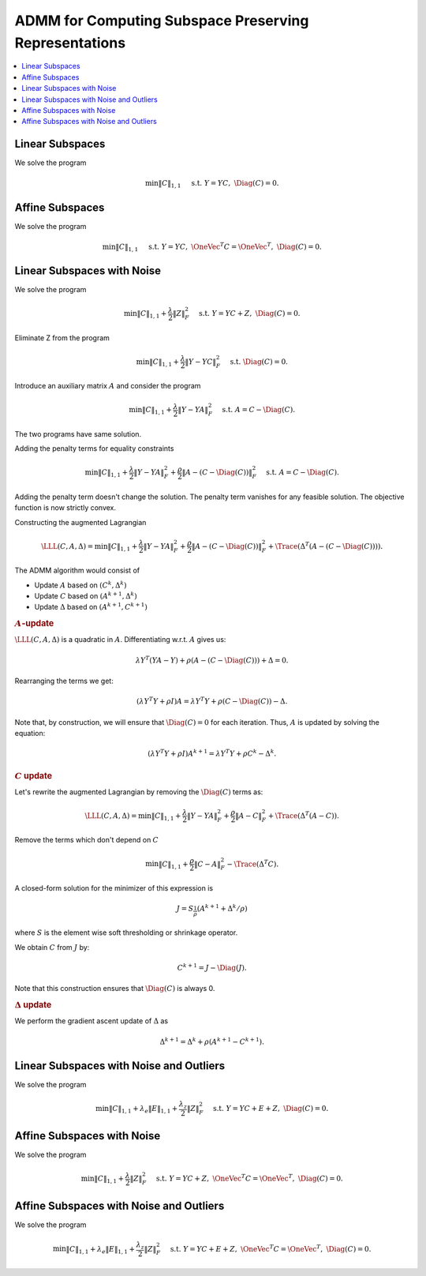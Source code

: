 ADMM for Computing Subspace Preserving Representations
=============================================================

.. highlight:: matlab


.. contents::
    :local:


Linear Subspaces
------------------------


We solve the program

.. math::
    \min \| C \|_{1,1} \quad \text{ s.t. }  Y = Y C, \; \Diag(C) = 0. 



Affine Subspaces
---------------------------

We solve the program

.. math::

    \min \| C \|_{1,1} \quad \text{ s.t. }  Y = Y C, \; 
    \OneVec^T C = \OneVec^T, \; \Diag(C) = 0. 


Linear Subspaces with Noise
------------------------------

We solve the program

.. math::

    \min \| C \|_{1,1} + \frac{\lambda}{2} \| Z \|_F^2 
    \quad \text{ s.t. }  Y = Y C + Z, \; 
    \Diag(C) = 0. 


Eliminate Z from the program

.. math::

    \min \| C \|_{1,1} + \frac{\lambda}{2} \| Y - YC \|_F^2 
    \quad \text{ s.t. }  \Diag(C) = 0. 

Introduce an auxiliary matrix :math:`A` and consider the program

.. math::

    \min \| C \|_{1,1} + \frac{\lambda}{2} \| Y - YA \|_F^2 
    \quad \text{ s.t. }  A = C - \Diag(C). 

The two programs have same solution.

Adding the penalty terms for equality constraints

.. math::

    \min \| C \|_{1,1} + \frac{\lambda}{2} \| Y - YA \|_F^2 
    + \frac{\rho}{2} \| A - (C - \Diag(C)) \|_F^2 
    \quad \text{ s.t. }  A = C - \Diag(C). 

Adding the penalty term doesn't change the solution. The 
penalty term vanishes for any feasible solution. The
objective function is now strictly convex. 


Constructing the augmented Lagrangian

.. math::

    \LLL(C, A, \Delta) =  \min \| C \|_{1,1} + \frac{\lambda}{2} \| Y - YA \|_F^2 
    + \frac{\rho}{2} \| A - (C - \Diag(C)) \|_F^2 
    + \Trace(\Delta^T (A - (C - \Diag(C)))).


The ADMM algorithm would consist of

- Update :math:`A` based on :math:`(C^k, \Delta^k)`
- Update :math:`C` based on :math:`(A^{k+1}, \Delta^k)`
- Update :math:`\Delta` based on :math:`(A^{k+1}, C^{k+1})`

.. rubric:: :math:`A`-update

:math:`\LLL(C, A, \Delta)` is a quadratic in :math:`A`.
Differentiating w.r.t. :math:`A` gives us:

.. math::

    \lambda Y^T (YA - Y) + \rho (A - (C - \Diag(C))) + \Delta = 0.

Rearranging the terms we get:

.. math::

    (\lambda Y^T Y + \rho I )A = 
    \lambda Y^T Y + \rho (C - \Diag(C)) - \Delta.

Note that, by construction, we will ensure that :math:`\Diag(C) = 0`
for each iteration. Thus, :math:`A` is updated by 
solving the equation:

.. math::

    (\lambda Y^T Y + \rho I )A^{k+1} = 
    \lambda Y^T Y + \rho C^k - \Delta^k.


.. rubric:: :math:`C` update

Let's rewrite the augmented Lagrangian by removing the :math:`\Diag(C)`
terms as:

.. math::

    \LLL(C, A, \Delta) =  \min \| C \|_{1,1} + \frac{\lambda}{2} \| Y - YA \|_F^2 
    + \frac{\rho}{2} \| A - C \|_F^2 
    + \Trace(\Delta^T (A - C )).

Remove the terms which don't depend on :math:`C`

.. math::

    \min \| C \|_{1,1} + \frac{\rho}{2} \| C - A\|_F^2 - \Trace(\Delta^T C ).

A closed-form solution for the minimizer of this expression is

.. math::

    J = S_{\frac{1}{\rho}} (A^{k+1} + \Delta^k / \rho)

where :math:`S` is the element wise soft thresholding or shrinkage
operator.

We obtain :math:`C` from :math:`J` by:

.. math::

    C^{k+1} = J - \Diag(J).

Note that this construction ensures that :math:`\Diag(C)` is always 0.

.. rubric:: :math:`\Delta` update

We perform the gradient ascent update of :math:`\Delta` as

.. math::

    \Delta^{k+1} = \Delta^k + \rho (A^{k+1} - C^{k+1}).



Linear Subspaces with Noise and Outliers
-------------------------------------------------

We solve the program

.. math::

    \min \| C \|_{1,1}  + \lambda_e \| E \|_{1,1} + \frac{\lambda_z}{2} \| Z \|_F^2 
    \quad \text{ s.t. }  Y = Y C + E + Z, \; 
    \Diag(C) = 0. 


Affine Subspaces with Noise
-------------------------------------

We solve the program

.. math::

    \min \| C \|_{1,1} + \frac{\lambda}{2} \| Z \|_F^2 
    \quad \text{ s.t. }  Y = Y C + Z, \; 
    \OneVec^T C = \OneVec^T, \; \Diag(C) = 0. 


Affine Subspaces with Noise and Outliers
---------------------------------------------


We solve the program

.. math::

    \min \| C \|_{1,1}  + \lambda_e \| E \|_{1,1} + \frac{\lambda_z}{2} \| Z \|_F^2 
    \quad \text{ s.t. }  Y = Y C + E + Z, \; 
    \OneVec^T C = \OneVec^T, \; \Diag(C) = 0. 



